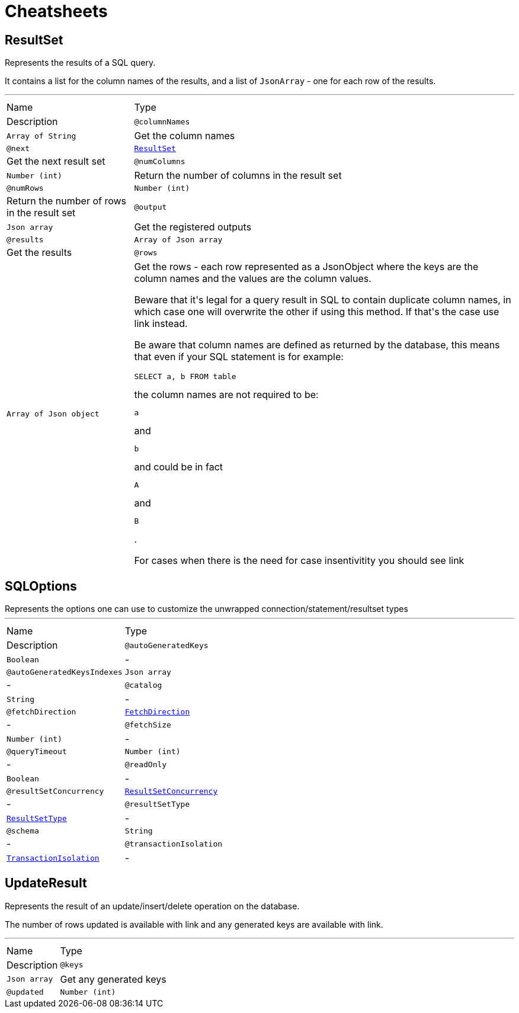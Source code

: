 = Cheatsheets

[[ResultSet]]
== ResultSet

++++
Represents the results of a SQL query.
<p>
It contains a list for the column names of the results, and a list of <code>JsonArray</code> - one for each row of the
results.
++++
'''

[cols=">25%,75%"]
[frame="topbot"]
|===
^|Name | Type ^| Description
|[[columnNames]]`@columnNames`|`Array of String`|+++
Get the column names
+++
|[[next]]`@next`|`link:dataobjects.html#ResultSet[ResultSet]`|+++
Get the next result set
+++
|[[numColumns]]`@numColumns`|`Number (int)`|+++
Return the number of columns in the result set
+++
|[[numRows]]`@numRows`|`Number (int)`|+++
Return the number of rows in the result set
+++
|[[output]]`@output`|`Json array`|+++
Get the registered outputs
+++
|[[results]]`@results`|`Array of Json array`|+++
Get the results
+++
|[[rows]]`@rows`|`Array of Json object`|+++
Get the rows - each row represented as a JsonObject where the keys are the column names and the values are
the column values.

Beware that it's legal for a query result in SQL to contain duplicate column names, in which case one will
overwrite the other if using this method. If that's the case use link instead.

Be aware that column names are defined as returned by the database, this means that even if your SQL statement
is for example: <pre>SELECT a, b FROM table</pre> the column names are not required to be: <pre>a</pre> and
<pre>b</pre> and could be in fact <pre>A</pre> and <pre>B</pre>.

For cases when there is the need for case insentivitity you should see link
+++
|===

[[SQLOptions]]
== SQLOptions

++++
Represents the options one can use to customize the unwrapped connection/statement/resultset types
++++
'''

[cols=">25%,75%"]
[frame="topbot"]
|===
^|Name | Type ^| Description
|[[autoGeneratedKeys]]`@autoGeneratedKeys`|`Boolean`|-
|[[autoGeneratedKeysIndexes]]`@autoGeneratedKeysIndexes`|`Json array`|-
|[[catalog]]`@catalog`|`String`|-
|[[fetchDirection]]`@fetchDirection`|`link:enums.html#FetchDirection[FetchDirection]`|-
|[[fetchSize]]`@fetchSize`|`Number (int)`|-
|[[queryTimeout]]`@queryTimeout`|`Number (int)`|-
|[[readOnly]]`@readOnly`|`Boolean`|-
|[[resultSetConcurrency]]`@resultSetConcurrency`|`link:enums.html#ResultSetConcurrency[ResultSetConcurrency]`|-
|[[resultSetType]]`@resultSetType`|`link:enums.html#ResultSetType[ResultSetType]`|-
|[[schema]]`@schema`|`String`|-
|[[transactionIsolation]]`@transactionIsolation`|`link:enums.html#TransactionIsolation[TransactionIsolation]`|-
|===

[[UpdateResult]]
== UpdateResult

++++
Represents the result of an update/insert/delete operation on the database.
<p>
The number of rows updated is available with link and any generated
keys are available with link.
++++
'''

[cols=">25%,75%"]
[frame="topbot"]
|===
^|Name | Type ^| Description
|[[keys]]`@keys`|`Json array`|+++
Get any generated keys
+++
|[[updated]]`@updated`|`Number (int)`|+++
Get the number of rows updated
+++
|===